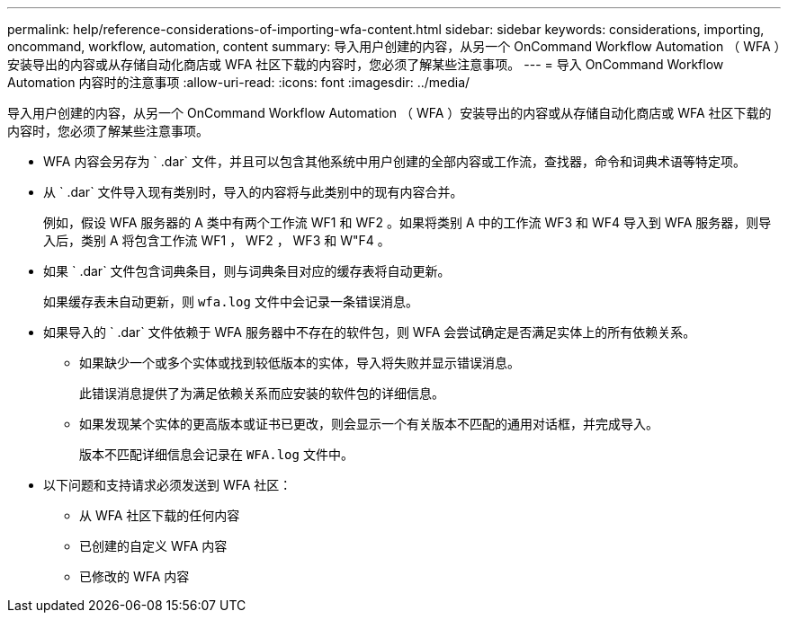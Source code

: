 ---
permalink: help/reference-considerations-of-importing-wfa-content.html 
sidebar: sidebar 
keywords: considerations, importing, oncommand, workflow, automation, content 
summary: 导入用户创建的内容，从另一个 OnCommand Workflow Automation （ WFA ）安装导出的内容或从存储自动化商店或 WFA 社区下载的内容时，您必须了解某些注意事项。 
---
= 导入 OnCommand Workflow Automation 内容时的注意事项
:allow-uri-read: 
:icons: font
:imagesdir: ../media/


[role="lead"]
导入用户创建的内容，从另一个 OnCommand Workflow Automation （ WFA ）安装导出的内容或从存储自动化商店或 WFA 社区下载的内容时，您必须了解某些注意事项。

* WFA 内容会另存为 ` .dar` 文件，并且可以包含其他系统中用户创建的全部内容或工作流，查找器，命令和词典术语等特定项。
* 从 ` .dar` 文件导入现有类别时，导入的内容将与此类别中的现有内容合并。
+
例如，假设 WFA 服务器的 A 类中有两个工作流 WF1 和 WF2 。如果将类别 A 中的工作流 WF3 和 WF4 导入到 WFA 服务器，则导入后，类别 A 将包含工作流 WF1 ， WF2 ， WF3 和 W"F4 。

* 如果 ` .dar` 文件包含词典条目，则与词典条目对应的缓存表将自动更新。
+
如果缓存表未自动更新，则 `wfa.log` 文件中会记录一条错误消息。

* 如果导入的 ` .dar` 文件依赖于 WFA 服务器中不存在的软件包，则 WFA 会尝试确定是否满足实体上的所有依赖关系。
+
** 如果缺少一个或多个实体或找到较低版本的实体，导入将失败并显示错误消息。
+
此错误消息提供了为满足依赖关系而应安装的软件包的详细信息。

** 如果发现某个实体的更高版本或证书已更改，则会显示一个有关版本不匹配的通用对话框，并完成导入。
+
版本不匹配详细信息会记录在 `WFA.log` 文件中。



* 以下问题和支持请求必须发送到 WFA 社区：
+
** 从 WFA 社区下载的任何内容
** 已创建的自定义 WFA 内容
** 已修改的 WFA 内容



